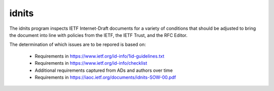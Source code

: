 idnits
======

The idnits program inspects IETF Internet-Draft documents for a variety of
conditions that should be adjusted to bring the document into line with
policies from the IETF, the IETF Trust, and the RFC Editor. 

The determination of which issues are to be repored is based on:

 * Requirements in https://www.ietf.org/id-info/1id-guidelines.txt
 * Requirements in https://www.ietf.org/id-info/checklist
 * Additional requirements captured from ADs and authors over time
 * Requirements in https://iaoc.ietf.org/documents/idnits-SOW-00.pdf

